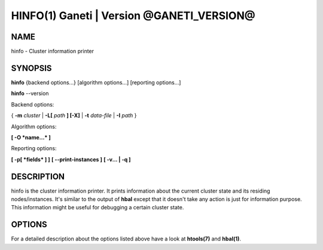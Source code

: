 HINFO(1) Ganeti | Version @GANETI_VERSION@
=========================================

NAME
----

hinfo \- Cluster information printer

SYNOPSIS
--------

**hinfo** {backend options...} [algorithm options...] [reporting options...]

**hinfo** \--version


Backend options:

{ **-m** *cluster* | **-L[** *path* **] [-X]** | **-t** *data-file* |
**-I** *path* }

Algorithm options:

**[ -O *name...* ]**

Reporting options:

**[ -p[ *fields* ] ]**
**[ \--print-instances ]**
**[ -v... | -q ]**


DESCRIPTION
-----------

hinfo is the cluster information printer. It prints information about
the current cluster state and its residing nodes/instances. It's
similar to the output of **hbal** except that it doesn't take any action
is just for information purpose. This information might be useful for
debugging a certain cluster state.

OPTIONS
-------

For a detailed description about the options listed above have a look at
**htools(7)** and **hbal(1)**.

.. vim: set textwidth=72 :
.. Local Variables:
.. mode: rst
.. fill-column: 72
.. End:
